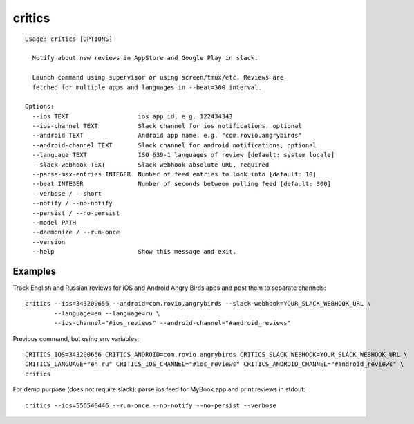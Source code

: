 =======
critics
=======

.. image:: https://img.shields.io/travis/coagulant/critics.svg
        :target: https://travis-ci.org/coagulant/critics

.. image:: https://img.shields.io/coveralls/coagulant/critics.svg
    :target: https://coveralls.io/r/coagulant/critics

.. image:: https://img.shields.io/pypi/v/critics.svg
        :target: https://pypi.python.org/pypi/critics

.. image:: https://img.shields.io/badge/licence-BSD-blue.svg

.. image:: https://img.shields.io/badge/status-beta-yellow.svg

::

    Usage: critics [OPTIONS]

      Notify about new reviews in AppStore and Google Play in slack.

      Launch command using supervisor or using screen/tmux/etc. Reviews are
      fetched for multiple apps and languages in --beat=300 interval.

    Options:
      --ios TEXT                   ios app id, e.g. 122434343
      --ios-channel TEXT           Slack channel for ios notifications, optional
      --android TEXT               Android app name, e.g. "com.rovio.angrybirds"
      --android-channel TEXT       Slack channel for android notifications, optional
      --language TEXT              ISO 639-1 languages of review [default: system locale]
      --slack-webhook TEXT         Slack webhook absolute URL, required
      --parse-max-entries INTEGER  Number of feed entries to look into [default: 10]
      --beat INTEGER               Number of seconds between polling feed [default: 300]
      --verbose / --short
      --notify / --no-notify
      --persist / --no-persist
      --model PATH
      --daemonize / --run-once
      --version
      --help                       Show this message and exit.


Examples
~~~~~~~~

Track English and Russian reviews for iOS and Android Angry Birds apps
and post them to separate channels::

    critics --ios=343200656 --android=com.rovio.angrybirds --slack-webhook=YOUR_SLACK_WEBHOOK_URL \
            --language=en --language=ru \
            --ios-channel="#ios_reviews" --android-channel="#android_reviews"

Previous command, but using env variables::

    CRITICS_IOS=343200656 CRITICS_ANDROID=com.rovio.angrybirds CRITICS_SLACK_WEBHOOK=YOUR_SLACK_WEBHOOK_URL \
    CRITICS_LANGUAGE="en ru" CRITICS_IOS_CHANNEL="#ios_reviews" CRITICS_ANDROID_CHANNEL="#android_reviews" \
    critics

For demo purpose (does not require slack): parse ios feed for MyBook app and print reviews in stdout::

    critics --ios=556540446 --run-once --no-notify --no-persist --verbose

